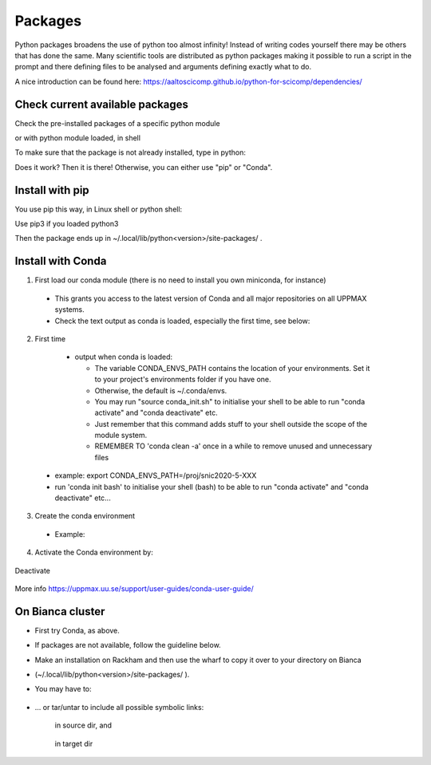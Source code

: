 Packages
========

Python packages broadens the use of python too almost infinity! Instead of writing codes yourself there may be others that has done the same.
Many scientific tools are distributed as python packages making it possible to run a script in the prompt and there defining files to be analysed and arguments defining exactly what to do.

A nice introduction can be found here: https://aaltoscicomp.github.io/python-for-scicomp/dependencies/ 


Check current available packages
--------------------------------

Check the pre-installed packages of a specific python module

.. prompt:: bash $

    module help python/<version> 
  
or with python module loaded, in shell 

.. prompt:: bash $

    pip list

To make sure that the package is not already installed, type in python:

.. prompt:: python >>>

    import <package>
    
Does it work? Then it is there!
Otherwise, you can either use "pip" or "Conda".


Install with pip
----------------

You use pip this way, in Linux shell or python shell: 

.. prompt:: bash $

    pip install –user <package>
    
Use pip3 if you loaded python3

Then the package ends up in ~/.local/lib/python<version>/site-packages/ .


Install with Conda
------------------

1. First load our conda module (there is no need to install you own miniconda, for instance)

  .. prompt:: bash $

        module load conda
    
  - This grants you access to the latest version of Conda and all major repositories on all UPPMAX systems.

  - Check the text output as conda is loaded, especially the first time, see below:
  

2. First time

  - output when conda is loaded: 
  
    - The variable CONDA_ENVS_PATH contains the location of your environments. Set it to your project's environments folder if you have one.

    - Otherwise, the default is ~/.conda/envs. 

    - You may run "source conda_init.sh" to initialise your shell to be able to run "conda activate" and "conda deactivate" etc.

    - Just remember that this command adds stuff to your shell outside the scope of the module system.

    - REMEMBER TO 'conda clean -a' once in a while to remove unused and unnecessary files
    
 .. prompt:: bash $
      export CONDA_ENVS_PATH=/a/path/to/a /place/in/your/project-dir/
 
 - example: export CONDA_ENVS_PATH=/proj/snic2020-5-XXX
 
 - run 'conda init bash' to initialise your shell (bash) to be able to run "conda activate" and "conda deactivate" etc...

 .. prompt:: bash $

     conda init bash

3. Create the conda environment

  - Example:
  
    .. prompt:: bash $

        conda create --name python36-env python=3.6 numpy=1.13.1 matplotlib=2.2.2

4. Activate the Conda environment by:

    .. prompt:: bash $

	conda activate python36-env

Deactivate

    .. prompt:: bash $

	conda deactivate

More info
https://uppmax.uu.se/support/user-guides/conda-user-guide/ 


On Bianca cluster
-----------------

- First try Conda, as above.

- If packages are not available, follow the guideline below.

- Make an installation on Rackham and then use the wharf to copy it over to your directory on Bianca

- (~/.local/lib/python<version>/site-packages/ ). 

- You may have to:

    .. prompt:: bash $

        cp –a
	
- … or tar/untar to include all possible symbolic links:

    .. prompt:: bash $

        tar cfz <tarfile.tar.gz> <files> 	
	
    in source dir, and 
    
        .. prompt:: bash $

             tar xfz <tarfile.tar.gz> 		
	     
    in target dir
